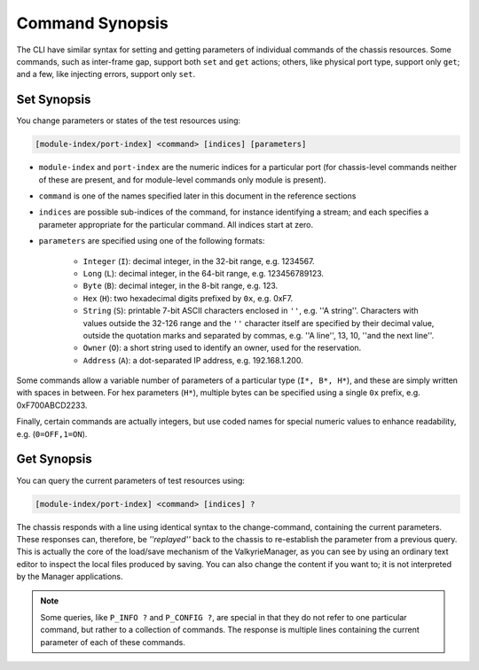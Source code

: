 Command Synopsis
=====================

The CLI have similar syntax for setting and getting parameters of individual commands of the chassis resources. Some commands, such as inter-frame gap, support both ``set`` and ``get`` actions; others, like physical port type, support only ``get``; and a few, like injecting errors, support only ``set``.

Set Synopsis
^^^^^^^^^^^^^^^^^^^^^^^^^^^^^^

You change parameters or states of the test resources using:

.. code-block::
    
    [module-index/port-index] <command> [indices] [parameters]

* ``module-index`` and ``port-index`` are the numeric indices for a particular port (for chassis-level commands neither of these are present, and for module-level commands only module is present).
* ``command`` is one of the names specified later in this document in the reference sections
* ``indices`` are possible sub-indices of the command, for instance identifying a stream; and each specifies a parameter appropriate for the particular command. All indices start at zero.
* ``parameters`` are specified using one of the following formats:

    * ``Integer`` (``I``): decimal integer, in the 32-bit range, e.g. 1234567.
    * ``Long`` (``L``): decimal integer, in the 64-bit range, e.g. 123456789123.
    * ``Byte`` (``B``): decimal integer, in the 8-bit range, e.g. 123.
    * ``Hex`` (``H``): two hexadecimal digits prefixed by ``0x``, e.g. 0xF7.
    * ``String`` (``S``): printable 7-bit ASCII characters enclosed in ``''``, e.g. ''A string''. Characters with values outside the 32-126 range and the ``''`` character itself are specified by their decimal value, outside the quotation marks and separated by commas, e.g. ''A line'', 13, 10, ''and the next line''.
    * ``Owner`` (``O``): a short string used to identify an owner, used for the reservation.
    * ``Address`` (``A``): a dot-separated IP address, e.g. 192.168.1.200.

Some commands allow a variable number of parameters of a particular type (``I*, B*, H*``), and these are simply written with spaces in between. For hex parameters (``H*``), multiple bytes can be specified using a single ``0x`` prefix, e.g. 0xF700ABCD2233.

Finally, certain commands are actually integers, but use coded names for special numeric values to enhance readability, e.g. (``0=OFF,1=ON``).

Get Synopsis
^^^^^^^^^^^^^^^^^^^^^^^^^^^^^^

You can query the current parameters of test resources using:

.. code-block::
    
    [module-index/port-index] <command> [indices] ?

The chassis responds with a line using identical syntax to the change-command, containing the current parameters. These responses can, therefore, be *''replayed''* back to the chassis to re-establish the parameter from a previous query. This is actually the core of the load/save mechanism of the ValkyrieManager, as you can see by using an ordinary text editor to inspect the local files produced by saving. You can also change the content if you want to; it is not interpreted by the Manager applications.

.. note::
    
    Some queries, like ``P_INFO ?`` and ``P_CONFIG ?``, are special in that they do not refer to one particular command, but rather to a collection of commands. The response is multiple lines containing the current parameter of each of these commands.


